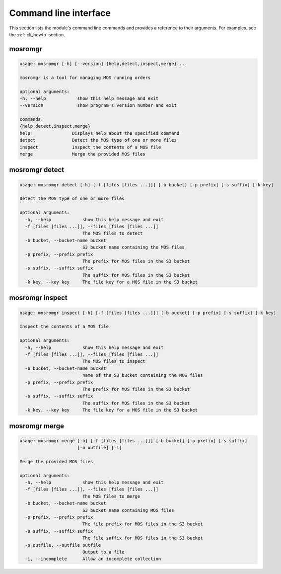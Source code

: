 .. mosromgr: Python library for managing MOS running orders
.. Copyright 2021 BBC
.. SPDX-License-Identifier: Apache-2.0

======================
Command line interface
======================

This section lists the module's command line commands and provides a reference
to their arguments. For examples, see the :ref:`cli_howto` section.

.. _cli_mosromgr:

mosromgr
========

.. code-block:: text

    usage: mosromgr [-h] [--version] {help,detect,inspect,merge} ...

    mosromgr is a tool for managing MOS running orders

    optional arguments:
    -h, --help            show this help message and exit
    --version             show program's version number and exit

    commands:
    {help,detect,inspect,merge}
    help                Displays help about the specified command
    detect              Detect the MOS type of one or more files
    inspect             Inspect the contents of a MOS file
    merge               Merge the provided MOS files

.. _cli_mosromgr_detect:

mosromgr detect
===============

.. code-block:: text

    usage: mosromgr detect [-h] [-f [files [files ...]]] [-b bucket] [-p prefix] [-s suffix] [-k key]

    Detect the MOS type of one or more files

    optional arguments:
      -h, --help            show this help message and exit
      -f [files [files ...]], --files [files [files ...]]
                            The MOS files to detect
      -b bucket, --bucket-name bucket
                            S3 bucket name containing the MOS files
      -p prefix, --prefix prefix
                            The prefix for MOS files in the S3 bucket
      -s suffix, --suffix suffix
                            The suffix for MOS files in the S3 bucket
      -k key, --key key     The file key for a MOS file in the S3 bucket

.. _cli_mosromgr_inspect:

mosromgr inspect
================

.. code-block:: text

    usage: mosromgr inspect [-h] [-f [files [files ...]]] [-b bucket] [-p prefix] [-s suffix] [-k key]

    Inspect the contents of a MOS file

    optional arguments:
      -h, --help            show this help message and exit
      -f [files [files ...]], --files [files [files ...]]
                            The MOS files to inspect
      -b bucket, --bucket-name bucket
                            name of the S3 bucket containing the MOS files
      -p prefix, --prefix prefix
                            The prefix for MOS files in the S3 bucket
      -s suffix, --suffix suffix
                            The suffix for MOS files in the S3 bucket
      -k key, --key key     The file key for a MOS file in the S3 bucket

.. _cli_mosromgr_merge:

mosromgr merge
==============

.. code-block:: text

    usage: mosromgr merge [-h] [-f [files [files ...]]] [-b bucket] [-p prefix] [-s suffix]
                          [-o outfile] [-i]

    Merge the provided MOS files

    optional arguments:
      -h, --help            show this help message and exit
      -f [files [files ...]], --files [files [files ...]]
                            The MOS files to merge
      -b bucket, --bucket-name bucket
                            S3 bucket name containing MOS files
      -p prefix, --prefix prefix
                            The file prefix for MOS files in the S3 bucket
      -s suffix, --suffix suffix
                            The file suffix for MOS files in the S3 bucket
      -o outfile, --outfile outfile
                            Output to a file
      -i, --incomplete      Allow an incomplete collection
